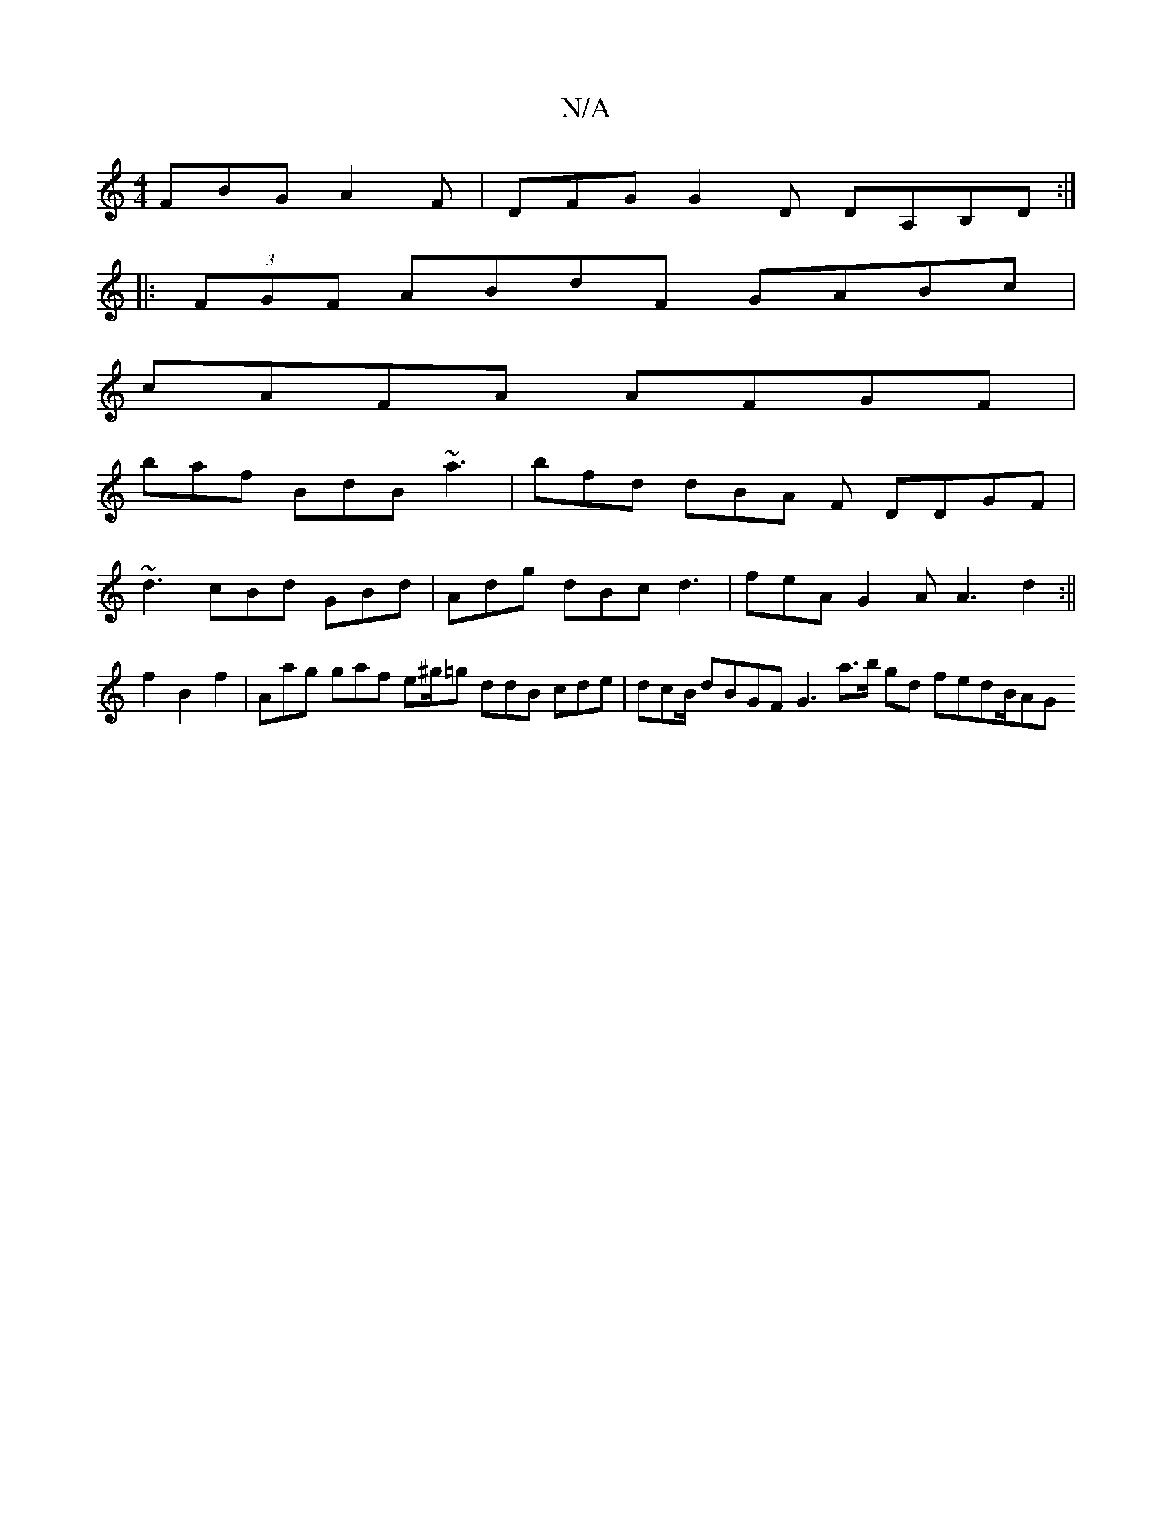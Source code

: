 X:1
T:N/A
M:4/4
R:N/A
K:Cmajor
 FBG A2 F | DFG G2D DA,B,D:|
|: (3FGF ABdF GABc|
cAFA AFGF |
baf BdB- ~a3|bfd dBA F DDGF |
~d3 cBd GBd | Adg dBc d3 | feA G2A A3 d2:||
f2 B2 f2 | Aag gaf e^g/=g ddB cde|dcB/ dBGF G3 a3/2b/2 gd fedB/AG